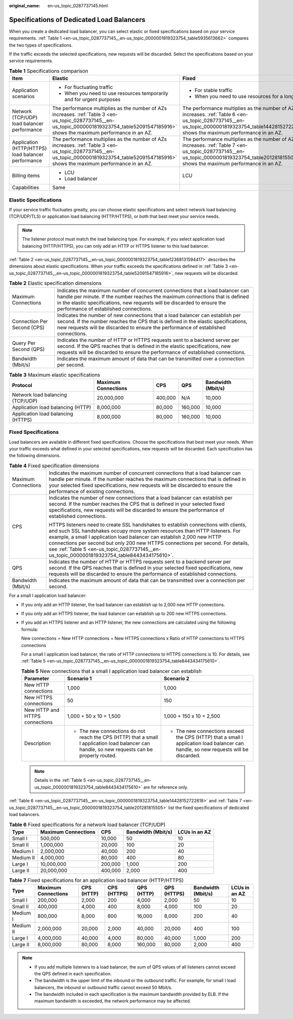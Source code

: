 :original_name: en-us_topic_0287737145.html

.. _en-us_topic_0287737145:

Specifications of Dedicated Load Balancers
==========================================

When you create a dedicated load balancer, you can select elastic or fixed specifications based on your service requirements. :ref:`Table 1 <en-us_topic_0287737145__en-us_topic_0000001819323754_table5935613662>` compares the two types of specifications.

If the traffic exceeds the selected specifications, new requests will be discarded. Select the specifications based on your service requirements.

.. _en-us_topic_0287737145__en-us_topic_0000001819323754_table5935613662:

.. table:: **Table 1** Specifications comparison

   +----------------------------------------------------+----------------------------------------------------------------------------------------------------------------------------------------------------------------------------------------------+----------------------------------------------------------------------------------------------------------------------------------------------------------------------------------------------+
   | Item                                               | Elastic                                                                                                                                                                                      | Fixed                                                                                                                                                                                        |
   +====================================================+==============================================================================================================================================================================================+==============================================================================================================================================================================================+
   | Application scenarios                              | -  For fluctuating traffic                                                                                                                                                                   | -  For stable traffic                                                                                                                                                                        |
   |                                                    | -  When you need to use resources temporarily and for urgent purposes                                                                                                                        | -  When you need to use resources for a long term                                                                                                                                            |
   +----------------------------------------------------+----------------------------------------------------------------------------------------------------------------------------------------------------------------------------------------------+----------------------------------------------------------------------------------------------------------------------------------------------------------------------------------------------+
   | Network (TCP/UDP) load balancer performance        | The performance multiplies as the number of AZs increases. :ref:`Table 3 <en-us_topic_0287737145__en-us_topic_0000001819323754_table52091547185916>` shows the maximum performance in an AZ. | The performance multiplies as the number of AZs increases. :ref:`Table 6 <en-us_topic_0287737145__en-us_topic_0000001819323754_table14428152722818>` shows the maximum performance in an AZ. |
   +----------------------------------------------------+----------------------------------------------------------------------------------------------------------------------------------------------------------------------------------------------+----------------------------------------------------------------------------------------------------------------------------------------------------------------------------------------------+
   | Application (HTTP/HTTPS) load balancer performance | The performance multiplies as the number of AZs increases. :ref:`Table 3 <en-us_topic_0287737145__en-us_topic_0000001819323754_table52091547185916>` shows the maximum performance in an AZ. | The performance multiplies as the number of AZs increases. :ref:`Table 7 <en-us_topic_0287737145__en-us_topic_0000001819323754_table201281815505>` shows the maximum performance in an AZ.   |
   +----------------------------------------------------+----------------------------------------------------------------------------------------------------------------------------------------------------------------------------------------------+----------------------------------------------------------------------------------------------------------------------------------------------------------------------------------------------+
   | Billing items                                      | -  LCU                                                                                                                                                                                       | LCU                                                                                                                                                                                          |
   |                                                    | -  Load balancer                                                                                                                                                                             |                                                                                                                                                                                              |
   +----------------------------------------------------+----------------------------------------------------------------------------------------------------------------------------------------------------------------------------------------------+----------------------------------------------------------------------------------------------------------------------------------------------------------------------------------------------+
   | Capabilities                                       | Same                                                                                                                                                                                         |                                                                                                                                                                                              |
   +----------------------------------------------------+----------------------------------------------------------------------------------------------------------------------------------------------------------------------------------------------+----------------------------------------------------------------------------------------------------------------------------------------------------------------------------------------------+

Elastic Specifications
----------------------

If your service traffic fluctuates greatly, you can choose elastic specifications and select network load balancing (TCP/UDP/TLS) or application load balancing (HTTP/HTTPS), or both that best meet your service needs.

.. note::

   The listener protocol must match the load balancing type. For example, if you select application load balancing (HTTP/HTTPS), you can only add an HTTP or HTTPS listener to this load balancer.

:ref:`Table 2 <en-us_topic_0287737145__en-us_topic_0000001819323754_table12368131594417>` describes the dimensions about elastic specifications. When your traffic exceeds the specifications defined in :ref:`Table 3 <en-us_topic_0287737145__en-us_topic_0000001819323754_table52091547185916>`, new requests will be discarded.

.. _en-us_topic_0287737145__en-us_topic_0000001819323754_table12368131594417:

.. table:: **Table 2** Elastic specification dimensions

   +-----------------------------+--------------------------------------------------------------------------------------------------------------------------------------------------------------------------------------------------------------------------------------------------------------------------------------+
   | Maximum Connections         | Indicates the maximum number of concurrent connections that a load balancer can handle per minute. If the number reaches the maximum connections that is defined in the elastic specifications, new requests will be discarded to ensure the performance of established connections. |
   +-----------------------------+--------------------------------------------------------------------------------------------------------------------------------------------------------------------------------------------------------------------------------------------------------------------------------------+
   | Connection Per Second (CPS) | Indicates the number of new connections that a load balancer can establish per second. If the number reaches the CPS that is defined in the elastic specifications, new requests will be discarded to ensure the performance of established connections.                             |
   +-----------------------------+--------------------------------------------------------------------------------------------------------------------------------------------------------------------------------------------------------------------------------------------------------------------------------------+
   | Query Per Second (QPS)      | Indicates the number of HTTP or HTTPS requests sent to a backend server per second. If the QPS reaches that is defined in the elastic specifications, new requests will be discarded to ensure the performance of established connections.                                           |
   +-----------------------------+--------------------------------------------------------------------------------------------------------------------------------------------------------------------------------------------------------------------------------------------------------------------------------------+
   | Bandwidth (Mbit/s)          | Indicates the maximum amount of data that can be transmitted over a connection per second.                                                                                                                                                                                           |
   +-----------------------------+--------------------------------------------------------------------------------------------------------------------------------------------------------------------------------------------------------------------------------------------------------------------------------------+

.. _en-us_topic_0287737145__en-us_topic_0000001819323754_table52091547185916:

.. table:: **Table 3** Maximum elastic specifications

   +------------------------------------+---------------------+---------+---------+--------------------+
   | Protocol                           | Maximum Connections | CPS     | QPS     | Bandwidth (Mbit/s) |
   +====================================+=====================+=========+=========+====================+
   | Network load balancing (TCP/UDP)   | 20,000,000          | 400,000 | N/A     | 10,000             |
   +------------------------------------+---------------------+---------+---------+--------------------+
   | Application load balancing (HTTP)  | 8,000,000           | 80,000  | 160,000 | 10,000             |
   +------------------------------------+---------------------+---------+---------+--------------------+
   | Application load balancing (HTTPS) | 8,000,000           | 80,000  | 160,000 | 10,000             |
   +------------------------------------+---------------------+---------+---------+--------------------+

Fixed Specifications
--------------------

Load balancers are available in different fixed specifications. Choose the specifications that best meet your needs. When your traffic exceeds what defined in your selected specifications, new requests will be discarded. Each specification has the following dimensions.

.. table:: **Table 4** Fixed specification dimensions

   +-----------------------------------+-------------------------------------------------------------------------------------------------------------------------------------------------------------------------------------------------------------------------------------------------------------------------------------------------------------------------------------------------------------------------------------------------------------------------------+
   | Maximum Connections               | Indicates the maximum number of concurrent connections that a load balancer can handle per minute. If the number reaches the maximum connections that is defined in your selected fixed specifications, new requests will be discarded to ensure the performance of existing connections.                                                                                                                                     |
   +-----------------------------------+-------------------------------------------------------------------------------------------------------------------------------------------------------------------------------------------------------------------------------------------------------------------------------------------------------------------------------------------------------------------------------------------------------------------------------+
   | CPS                               | Indicates the number of new connections that a load balancer can establish per second. If the number reaches the CPS that is defined in your selected fixed specifications, new requests will be discarded to ensure the performance of established connections.                                                                                                                                                              |
   |                                   |                                                                                                                                                                                                                                                                                                                                                                                                                               |
   |                                   | HTTPS listeners need to create SSL handshakes to establish connections with clients, and such SSL handshakes occupy more system resources than HTTP listeners. For example, a small I application load balancer can establish 2,000 new HTTP connections per second but only 200 new HTTPS connections per second. For details, see :ref:`Table 5 <en-us_topic_0287737145__en-us_topic_0000001819323754_table8443434175610>`. |
   +-----------------------------------+-------------------------------------------------------------------------------------------------------------------------------------------------------------------------------------------------------------------------------------------------------------------------------------------------------------------------------------------------------------------------------------------------------------------------------+
   | QPS                               | Indicates the number of HTTP or HTTPS requests sent to a backend server per second. If the QPS reaches that is defined in your selected fixed specifications, new requests will be discarded to ensure the performance of established connections.                                                                                                                                                                            |
   +-----------------------------------+-------------------------------------------------------------------------------------------------------------------------------------------------------------------------------------------------------------------------------------------------------------------------------------------------------------------------------------------------------------------------------------------------------------------------------+
   | Bandwidth (Mbit/s)                | Indicates the maximum amount of data that can be transmitted over a connection per second.                                                                                                                                                                                                                                                                                                                                    |
   +-----------------------------------+-------------------------------------------------------------------------------------------------------------------------------------------------------------------------------------------------------------------------------------------------------------------------------------------------------------------------------------------------------------------------------------------------------------------------------+

For a small I application load balancer:

-  If you only add an HTTP listener, the load balancer can establish up to 2,000 new HTTP connections.

-  If you only add an HTTPS listener, the load balancer can establish up to 200 new HTTPS connections.

-  If you add an HTTPS listener and an HTTP listener, the new connections are calculated using the following formula:

   New connections = New HTTP connections + New HTTPS connections x Ratio of HTTP connections to HTTPS connections

   For a small I application load balancer, the ratio of HTTP connections to HTTPS connections is 10. For details, see :ref:`Table 5 <en-us_topic_0287737145__en-us_topic_0000001819323754_table8443434175610>`.

   .. _en-us_topic_0287737145__en-us_topic_0000001819323754_table8443434175610:

   .. table:: **Table 5** New connections that a small I application load balancer can establish

      +--------------------------------+-------------------------------------------------------------------------------------------------------------------------------------------------+--------------------------------------------------------------------------------------------------------------------------------------+
      | Parameter                      | Scenario 1                                                                                                                                      | Scenario 2                                                                                                                           |
      +================================+=================================================================================================================================================+======================================================================================================================================+
      | New HTTP connections           | 1,000                                                                                                                                           | 1,000                                                                                                                                |
      +--------------------------------+-------------------------------------------------------------------------------------------------------------------------------------------------+--------------------------------------------------------------------------------------------------------------------------------------+
      | New HTTPS connections          | 50                                                                                                                                              | 150                                                                                                                                  |
      +--------------------------------+-------------------------------------------------------------------------------------------------------------------------------------------------+--------------------------------------------------------------------------------------------------------------------------------------+
      | New HTTP and HTTPS connections | 1,000 + 50 x 10 = 1,500                                                                                                                         | 1,000 + 150 x 10 = 2,500                                                                                                             |
      +--------------------------------+-------------------------------------------------------------------------------------------------------------------------------------------------+--------------------------------------------------------------------------------------------------------------------------------------+
      | Description                    | -  The new connections do not reach the CPS (HTTP) that a small I application load balancer can handle, so new requests can be properly routed. | -  The new connections exceed the CPS (HTTP) that a small I application load balancer can handle, so new requests will be discarded. |
      +--------------------------------+-------------------------------------------------------------------------------------------------------------------------------------------------+--------------------------------------------------------------------------------------------------------------------------------------+

   .. note::

      Details in the :ref:`Table 5 <en-us_topic_0287737145__en-us_topic_0000001819323754_table8443434175610>` are for reference only.

:ref:`Table 6 <en-us_topic_0287737145__en-us_topic_0000001819323754_table14428152722818>` and :ref:`Table 7 <en-us_topic_0287737145__en-us_topic_0000001819323754_table201281815505>` list the fixed specifications of dedicated load balancers.

.. _en-us_topic_0287737145__en-us_topic_0000001819323754_table14428152722818:

.. table:: **Table 6** Fixed specifications for a network load balancer (TCP/UDP)

   ========= =================== ======= ================== =============
   Type      Maximum Connections CPS     Bandwidth (Mbit/s) LCUs in an AZ
   ========= =================== ======= ================== =============
   Small I   500,000             10,000  50                 10
   Small II  1,000,000           20,000  100                20
   Medium I  2,000,000           40,000  200                40
   Medium II 4,000,000           80,000  400                80
   Large I   10,000,000          200,000 1,000              200
   Large II  20,000,000          400,000 2,000              400
   ========= =================== ======= ================== =============

.. _en-us_topic_0287737145__en-us_topic_0000001819323754_table201281815505:

.. table:: **Table 7** Fixed specifications for an application load balancer (HTTP/HTTPS)

   +-----------+---------------------+------------+-------------+------------+-------------+--------------------+---------------+
   | Type      | Maximum Connections | CPS (HTTP) | CPS (HTTPS) | QPS (HTTP) | QPS (HTTPS) | Bandwidth (Mbit/s) | LCUs in an AZ |
   +===========+=====================+============+=============+============+=============+====================+===============+
   | Small I   | 200,000             | 2,000      | 200         | 4,000      | 2,000       | 50                 | 10            |
   +-----------+---------------------+------------+-------------+------------+-------------+--------------------+---------------+
   | Small II  | 400,000             | 4,000      | 400         | 8,000      | 4,000       | 100                | 20            |
   +-----------+---------------------+------------+-------------+------------+-------------+--------------------+---------------+
   | Medium I  | 800,000             | 8,000      | 800         | 16,000     | 8,000       | 200                | 40            |
   +-----------+---------------------+------------+-------------+------------+-------------+--------------------+---------------+
   | Medium II | 2,000,000           | 20,000     | 2,000       | 40,000     | 20,000      | 400                | 100           |
   +-----------+---------------------+------------+-------------+------------+-------------+--------------------+---------------+
   | Large I   | 4,000,000           | 40,000     | 4,000       | 80,000     | 40,000      | 1,000              | 200           |
   +-----------+---------------------+------------+-------------+------------+-------------+--------------------+---------------+
   | Large II  | 8,000,000           | 80,000     | 8,000       | 160,000    | 80,000      | 2,000              | 400           |
   +-----------+---------------------+------------+-------------+------------+-------------+--------------------+---------------+

.. note::

   -  If you add multiple listeners to a load balancer, the sum of QPS values of all listeners cannot exceed the QPS defined in each specification.
   -  The bandwidth is the upper limit of the inbound or the outbound traffic. For example, for small I load balancers, the inbound or outbound traffic cannot exceed 50 Mbit/s.
   -  The bandwidth included in each specification is the maximum bandwidth provided by ELB. If the maximum bandwidth is exceeded, the network performance may be affected.
